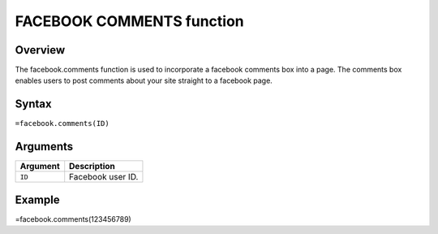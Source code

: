 ==========================
FACEBOOK COMMENTS function
==========================

Overview
--------

The facebook.comments function is used to incorporate a facebook comments box into a page. The comments box enables users to post comments about your site straight to a facebook page.

Syntax
------

``=facebook.comments(ID)``

Arguments
---------

===========     ===========================================================================
Argument        Description
===========     ===========================================================================
``ID``		Facebook user ID.
	
===========     ===========================================================================

Example
-------

=facebook.comments(123456789)
